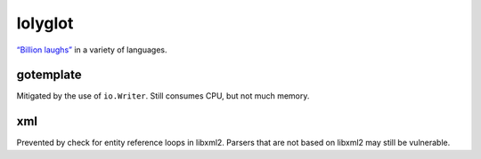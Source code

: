 lolyglot
========

`“Billion laughs”`_ in a variety of languages.

.. _“Billion laughs”: https://en.wikipedia.org/wiki/Billion_laughs_attack

gotemplate
----------
Mitigated by the use of ``io.Writer``. Still consumes CPU, but not much memory.

xml
---
Prevented by check for entity reference loops in libxml2. Parsers that are not based on libxml2 may still be vulnerable.
